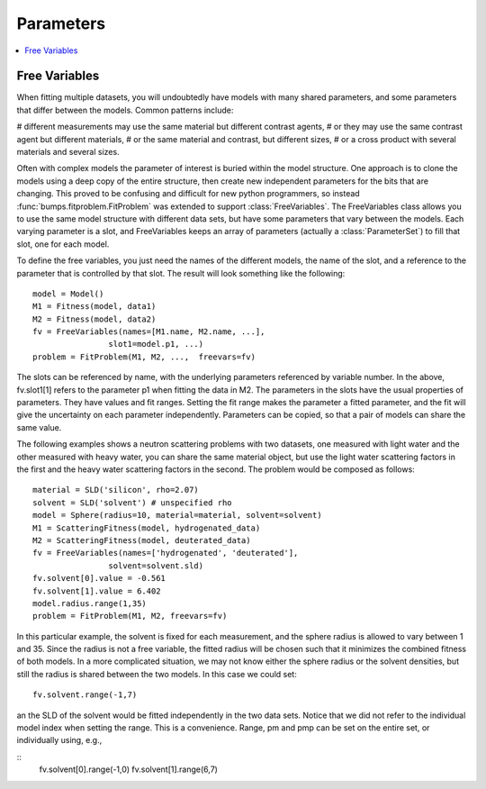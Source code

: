 .. _parameter-guide:

*****************
Parameters
*****************

.. contents:: :local:

.. _freevariables:

Free Variables
==============

When fitting multiple datasets, you will undoubtedly have models with
many shared parameters, and some parameters that differ between the models.
Common patterns include:

# different measurements may use the same material but different contrast agents,
# or they may use the same contrast agent but different materials,
# or the same material and contrast, but different sizes,
# or a cross product with several materials and several sizes.

Often with complex models the parameter of interest is buried within the
model structure.  One approach is to clone the models using a deep copy of
the entire structure, then create new independent parameters for the bits
that are changing.  This proved to be confusing and difficult for new python
programmers, so instead :func:`bumps.fitproblem.FitProblem` was extended to
support  :class:`FreeVariables`.  The FreeVariables class allows you to use
the same model structure with different data sets, but have some parameters
that vary between the models.  Each varying parameter is a slot, and
FreeVariables keeps an array of parameters (actually a :class:`ParameterSet`)
to fill that slot, one for each model.

To define the free variables, you just need the names of the different models,
the name of the slot, and a reference to the parameter that is controlled
by that slot.  The result will look something like the following::

	model = Model()
	M1 = Fitness(model, data1)
	M2 = Fitness(model, data2)
	fv = FreeVariables(names=[M1.name, M2.name, ...],
			slot1=model.p1, ...)
	problem = FitProblem(M1, M2, ...,  freevars=fv)

The slots can be referenced by name, with the underlying parameters
referenced by variable number.  In the above, fv.slot1[1] refers to
the parameter p1 when fitting the data in M2.  The parameters in the
slots have the usual properties of parameters.  They have values and
fit ranges.  Setting the fit range makes the parameter a fitted parameter,
and the fit will give the uncertainty on each parameter independently.
Parameters can be copied, so that a pair of models can share the same value.

The following examples shows a neutron scattering problems with two datasets,
one measured with light water and the other measured with heavy water, you
can share the same material object, but use the light water scattering
factors in the first and the heavy water scattering factors in the
second.  The problem would be composed as follows::

	material = SLD('silicon', rho=2.07)
	solvent = SLD('solvent') # unspecified rho
	model = Sphere(radius=10, material=material, solvent=solvent)
	M1 = ScatteringFitness(model, hydrogenated_data)
	M2 = ScatteringFitness(model, deuterated_data)
	fv = FreeVariables(names=['hydrogenated', 'deuterated'],
			solvent=solvent.sld)
	fv.solvent[0].value = -0.561
	fv.solvent[1].value = 6.402
	model.radius.range(1,35)
	problem = FitProblem(M1, M2, freevars=fv)

In this particular example, the solvent is fixed for each measurement, and
the sphere radius is allowed to vary between 1 and 35.  Since the radius
is not a free variable, the fitted radius will be chosen such that it minimizes
the combined fitness of both models.   In a more complicated situation, we may
not know either the sphere radius or the solvent densities, but still the
radius is shared between the two models.  In this case we could set::

	fv.solvent.range(-1,7)

an the SLD of the solvent would be fitted independently in the two data sets.
Notice that we did not refer to the individual model index when setting the
range.  This is a convenience.  Range, pm and pmp can be set on the entire
set, or individually using, e.g.,

::
	fv.solvent[0].range(-1,0)
	fv.solvent[1].range(6,7)


